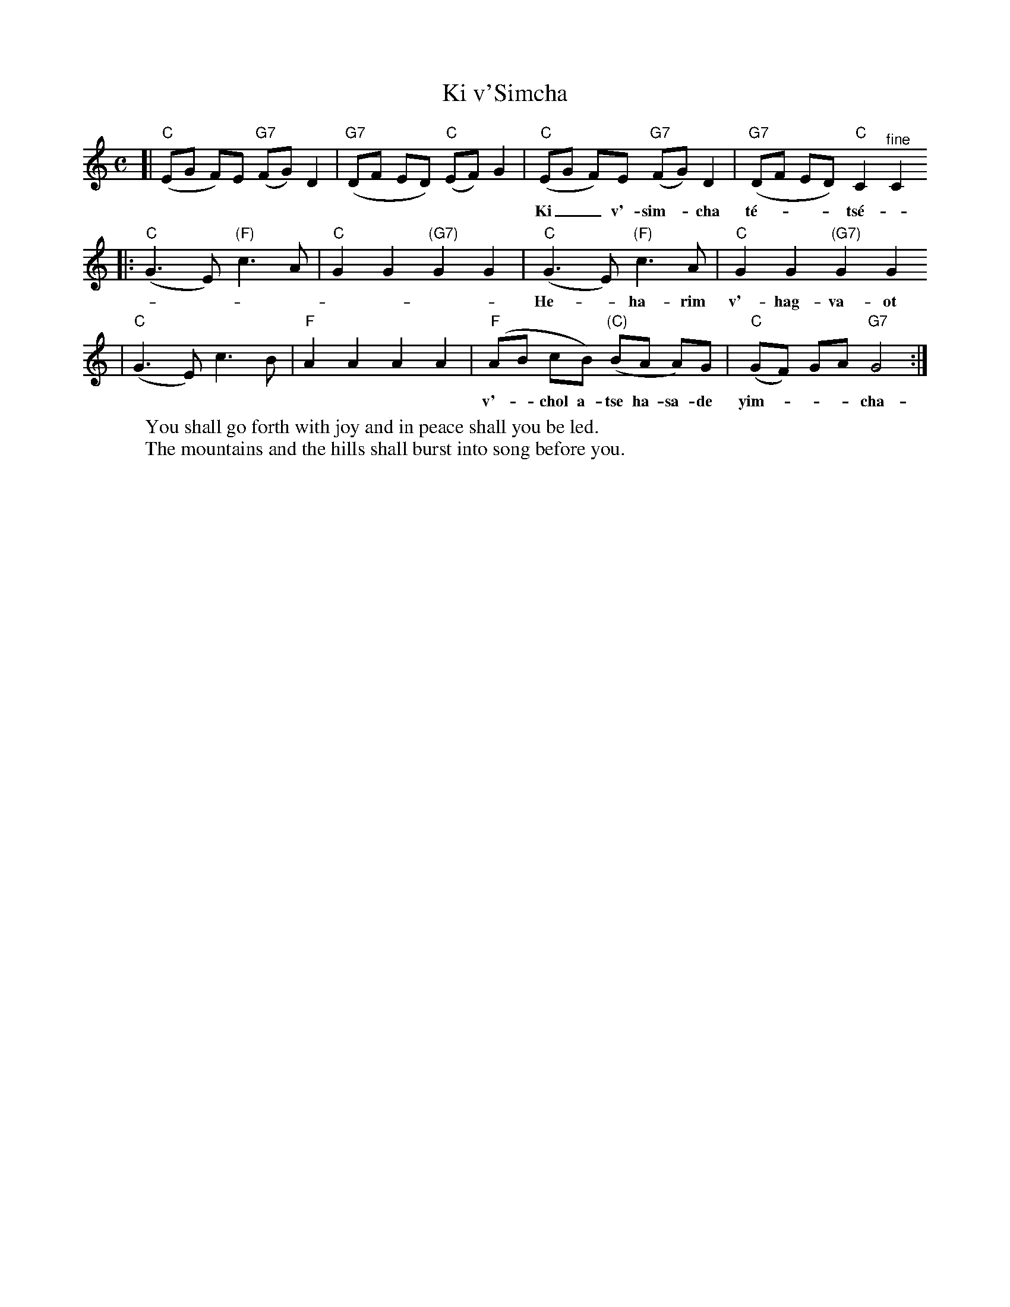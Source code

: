 X: 374
T: Ki v'Simcha
M: C
L: 1/8
K: C
[| "C"(EG F)E "G7"(FG) D2 | "G7"(DF ED) "C"(EF) G2 \
|  "C"(EG F)E "G7"(FG) D2 | "G7"(DF ED) "C"C2 "^fine"C2
w: Ki__ v'-sim-*cha t\'e-___ts\'e-*u u-__v'-sha-*lom tu-___va-lun.
|: "C"(G3 E) "(F)"c3 A | "C"G2 G2 "(G7)"G2 G2 \
|  "C"(G3 E) "(F)"c3 A | "C"G2 G2 "(G7)"G2 G2
w: He-_ha-rim v'-hag-va-ot yif-ts'-chu lif-n\'e-chem ri-na
|  "C"(G3 E)      c3 B | "F"A2 A2 A2 A2 \
|  "F"(AB cB) "(C)"(BA A)G | "C"(GF) GA "G7"G4 :|
w: v'-_chol a-tse ha-sa-de yim-___cha-__u yim-_cha-u-chaf.
%
W:You shall go forth with joy and in peace shall you be led.
W:The mountains and the hills shall burst into song before you.
